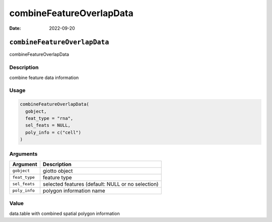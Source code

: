 =========================
combineFeatureOverlapData
=========================

:Date: 2022-09-20

``combineFeatureOverlapData``
=============================

combineFeatureOverlapData

Description
-----------

combine feature data information

Usage
-----

.. code:: r

   combineFeatureOverlapData(
     gobject,
     feat_type = "rna",
     sel_feats = NULL,
     poly_info = c("cell")
   )

Arguments
---------

+-------------------------------+--------------------------------------+
| Argument                      | Description                          |
+===============================+======================================+
| ``gobject``                   | giotto object                        |
+-------------------------------+--------------------------------------+
| ``feat_type``                 | feature type                         |
+-------------------------------+--------------------------------------+
| ``sel_feats``                 | selected features (default: NULL or  |
|                               | no selection)                        |
+-------------------------------+--------------------------------------+
| ``poly_info``                 | polygon information name             |
+-------------------------------+--------------------------------------+

Value
-----

data.table with combined spatial polygon information
